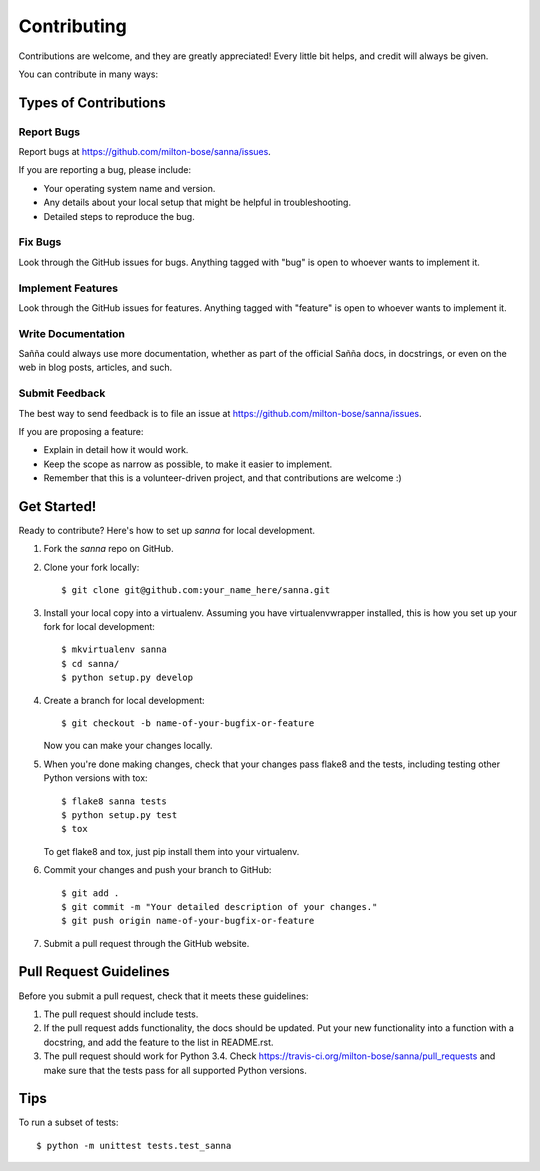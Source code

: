 ============
Contributing
============

Contributions are welcome, and they are greatly appreciated! Every
little bit helps, and credit will always be given.

You can contribute in many ways:

Types of Contributions
----------------------

Report Bugs
~~~~~~~~~~~

Report bugs at https://github.com/milton-bose/sanna/issues.

If you are reporting a bug, please include:

* Your operating system name and version.
* Any details about your local setup that might be helpful in troubleshooting.
* Detailed steps to reproduce the bug.

Fix Bugs
~~~~~~~~

Look through the GitHub issues for bugs. Anything tagged with "bug"
is open to whoever wants to implement it.

Implement Features
~~~~~~~~~~~~~~~~~~

Look through the GitHub issues for features. Anything tagged with "feature"
is open to whoever wants to implement it.

Write Documentation
~~~~~~~~~~~~~~~~~~~

Sañña could always use more documentation, whether as part of the
official Sañña docs, in docstrings, or even on the web in blog posts,
articles, and such.

Submit Feedback
~~~~~~~~~~~~~~~

The best way to send feedback is to file an issue at https://github.com/milton-bose/sanna/issues.

If you are proposing a feature:

* Explain in detail how it would work.
* Keep the scope as narrow as possible, to make it easier to implement.
* Remember that this is a volunteer-driven project, and that contributions
  are welcome :)

Get Started!
------------

Ready to contribute? Here's how to set up `sanna` for local development.

1. Fork the `sanna` repo on GitHub.
2. Clone your fork locally::

    $ git clone git@github.com:your_name_here/sanna.git

3. Install your local copy into a virtualenv. Assuming you have virtualenvwrapper installed, this is how you set up your fork for local development::

    $ mkvirtualenv sanna
    $ cd sanna/
    $ python setup.py develop

4. Create a branch for local development::

    $ git checkout -b name-of-your-bugfix-or-feature

   Now you can make your changes locally.

5. When you're done making changes, check that your changes pass flake8 and the tests, including testing other Python versions with tox::

    $ flake8 sanna tests
    $ python setup.py test
    $ tox

   To get flake8 and tox, just pip install them into your virtualenv.

6. Commit your changes and push your branch to GitHub::

    $ git add .
    $ git commit -m "Your detailed description of your changes."
    $ git push origin name-of-your-bugfix-or-feature

7. Submit a pull request through the GitHub website.

Pull Request Guidelines
-----------------------

Before you submit a pull request, check that it meets these guidelines:

1. The pull request should include tests.
2. If the pull request adds functionality, the docs should be updated. Put
   your new functionality into a function with a docstring, and add the
   feature to the list in README.rst.
3. The pull request should work for Python 3.4. Check
   https://travis-ci.org/milton-bose/sanna/pull_requests
   and make sure that the tests pass for all supported Python versions.

Tips
----

To run a subset of tests::

    $ python -m unittest tests.test_sanna
